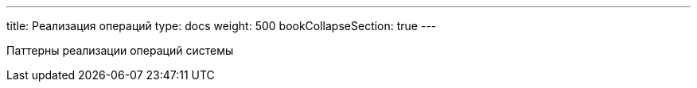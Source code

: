 ---
title: Реализация операций
type: docs
weight: 500
bookCollapseSection: true
---

:source-highlighter: rouge
:rouge-theme: github
:icons: font
:sectlinks:
:toc:
:toc-levels: 6
:toc-title: Содержание

Паттерны реализации операций системы